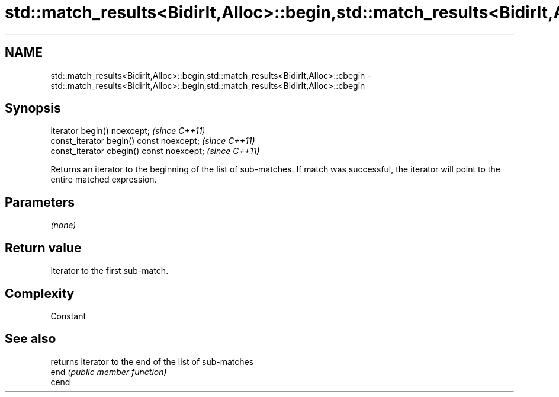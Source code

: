 .TH std::match_results<BidirIt,Alloc>::begin,std::match_results<BidirIt,Alloc>::cbegin 3 "2020.03.24" "http://cppreference.com" "C++ Standard Libary"
.SH NAME
std::match_results<BidirIt,Alloc>::begin,std::match_results<BidirIt,Alloc>::cbegin \- std::match_results<BidirIt,Alloc>::begin,std::match_results<BidirIt,Alloc>::cbegin

.SH Synopsis

  iterator begin() noexcept;               \fI(since C++11)\fP
  const_iterator begin() const noexcept;   \fI(since C++11)\fP
  const_iterator cbegin() const noexcept;  \fI(since C++11)\fP

  Returns an iterator to the beginning of the list of sub-matches. If match was successful, the iterator will point to the entire matched expression.

.SH Parameters

  \fI(none)\fP

.SH Return value

  Iterator to the first sub-match.

.SH Complexity

  Constant

.SH See also


       returns iterator to the end of the list of sub-matches
  end  \fI(public member function)\fP
  cend




